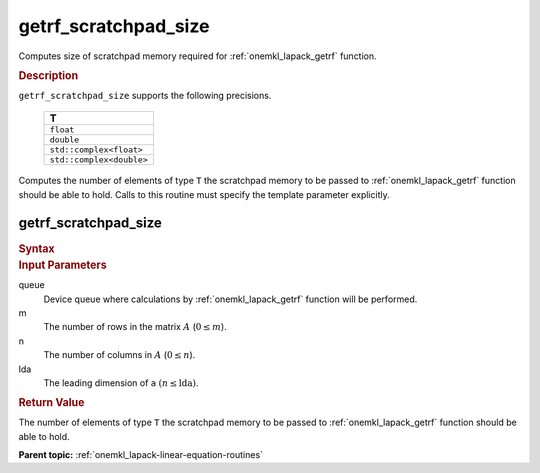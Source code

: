 .. _onemkl_lapack_getrf_scratchpad_size:

getrf_scratchpad_size
=====================

Computes size of scratchpad memory required for :ref:`onemkl_lapack_getrf` function.

.. container:: section

   .. rubric:: Description

``getrf_scratchpad_size`` supports the following precisions.

     .. list-table:: 
        :header-rows: 1

        * -  T 
        * -  ``float`` 
        * -  ``double`` 
        * -  ``std::complex<float>`` 
        * -  ``std::complex<double>`` 

Computes the number of elements of type ``T`` the scratchpad memory to be passed to :ref:`onemkl_lapack_getrf` function should be able to hold.
Calls to this routine must specify the template parameter explicitly.

getrf_scratchpad_size
---------------------

.. container:: section

   .. rubric:: Syntax

.. cpp:function::  template <typename T>std::int64_t         oneapi::mkl::lapack::getrf_scratchpad_size(cl::sycl::queue &queue, std::int64_t m, std::int64_t n, std::int64_t         lda)

.. container:: section

  .. rubric:: Input Parameters

queue
   Device queue where calculations by :ref:`onemkl_lapack_getrf` function will be performed.

m
   The number of rows in the matrix :math:`A` (:math:`0 \le m`).

n
   The number of columns in :math:`A` (:math:`0 \le n`).

lda
   The leading dimension of ``a`` :math:`(n \le \text{lda})`.

.. container:: section

   .. rubric:: Return Value

The number of elements of type ``T`` the scratchpad memory to be passed to :ref:`onemkl_lapack_getrf` function should be able to hold.

**Parent topic:** :ref:`onemkl_lapack-linear-equation-routines`

